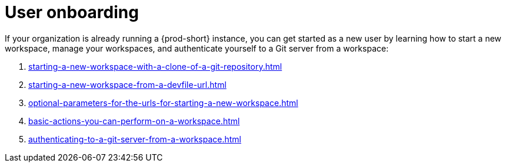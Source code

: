 :_content-type: CONCEPT
:description: User onboarding
:keywords: getting-started, user-onboarding, new-user, new-users
:navtitle: User onboarding
:page-aliases:

[id="user-onboarding"]
= User onboarding

If your organization is already running a {prod-short} instance, you can get started as a new user by learning how to start a new workspace, manage your workspaces, and authenticate yourself to a Git server from a workspace:

. xref:starting-a-new-workspace-with-a-clone-of-a-git-repository.adoc[]
. xref:starting-a-new-workspace-from-a-devfile-url.adoc[]
. xref:optional-parameters-for-the-urls-for-starting-a-new-workspace.adoc[]
. xref:basic-actions-you-can-perform-on-a-workspace.adoc[]
. xref:authenticating-to-a-git-server-from-a-workspace.adoc[]
